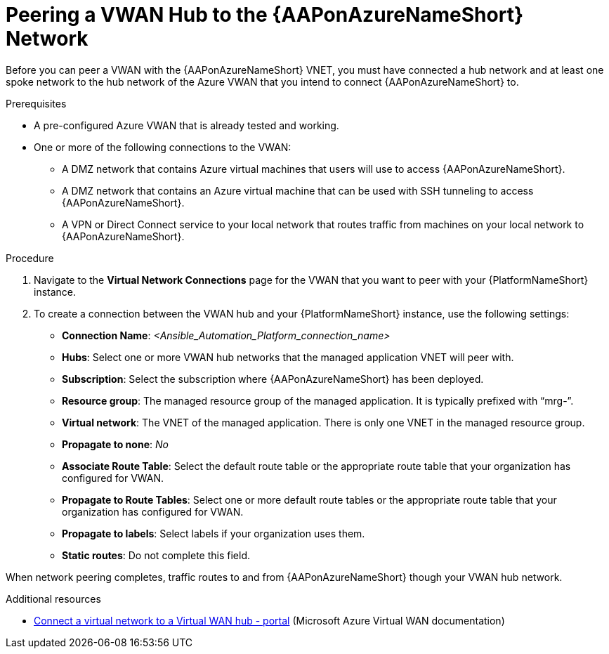[id="proc-peer-vwan-hub-to-aap"]

= Peering a VWAN Hub to the {AAPonAzureNameShort} Network

Before you can peer a VWAN with the {AAPonAzureNameShort} VNET, you must have connected a hub network and at least one spoke network to the hub network of the Azure VWAN that you intend to connect {AAPonAzureNameShort} to.

.Prerequisites

* A pre-configured Azure VWAN that is already tested and working.
* One or more of the following connections to the VWAN:
** A DMZ network that contains Azure virtual machines that users will use to access {AAPonAzureNameShort}.
** A DMZ network that contains an Azure virtual machine that can be used with SSH tunneling to access {AAPonAzureNameShort}.
** A VPN or Direct Connect service to your local network that routes traffic from machines on your local network to {AAPonAzureNameShort}.


.Procedure

. Navigate to the *Virtual Network Connections* page for the VWAN that you want to peer with your {PlatformNameShort} instance.
. To create a connection between the VWAN hub and your {PlatformNameShort} instance, use the following settings:
** *Connection Name*: _<Ansible_Automation_Platform_connection_name>_
** *Hubs*: Select one or more VWAN hub networks that the managed application VNET will peer with.
** *Subscription*: Select the subscription where {AAPonAzureNameShort} has been deployed.
** *Resource group*: The managed resource group of the managed application. It is typically prefixed with “mrg-”.
** *Virtual network*: The VNET of the managed application. There is only one VNET in the managed resource group.
** *Propagate to none*: _No_
** *Associate Route Table*: Select the default route table or the appropriate route table that your organization has configured for VWAN. 
** *Propagate to Route Tables*: Select one or more default route tables or the appropriate route table that your organization has configured for VWAN. 
** *Propagate to labels*: Select labels if your organization uses them.
** *Static routes*: Do not complete this field.

When network peering completes, traffic routes to and from {AAPonAzureNameShort} though your VWAN hub network.

.Additional resources

* link:https://docs.microsoft.com/en-us/azure/virtual-wan/howto-connect-vnet-hub[Connect a virtual network to a Virtual WAN hub - portal] (Microsoft Azure Virtual WAN documentation)

